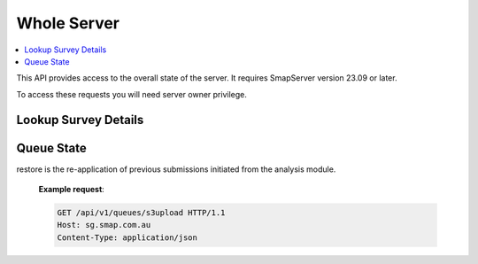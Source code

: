 Whole Server
============

.. contents::
 :local:

This API provides access to the overall state of the server.  It requires SmapServer version 23.09 or later.

To access these requests you will need server owner privilege.

Lookup Survey Details
---------------------

.. http:get:: /api/v1/lookup/survey_ident/(text: the ident of the survey)

  :synposis: Allows you to find out the organisation, survey name and project name for a survey ident that might me shown in a log.

  **Example request**:

  .. sourcecode:: http

    GET /api/v1/lookup/survey_ident/s2540_52248 HTTP/1.1
    Host: sg.smap.com.au
    Content-Type: application/json

Queue State
-----------

.. http:get:: /api/v1/queues/(text: queue name)

  :synposis: The queue state API allows you to view the real time status of the specified queue name.  This is one of:

    * s3upload
    * submissions
    * restore  (Smap Server 23.06+)

restore is the re-application of previous submissions initiated from the analysis module.

  **Example request**:

  .. sourcecode:: http

    GET /api/v1/queues/s3upload HTTP/1.1
    Host: sg.smap.com.au
    Content-Type: application/json


